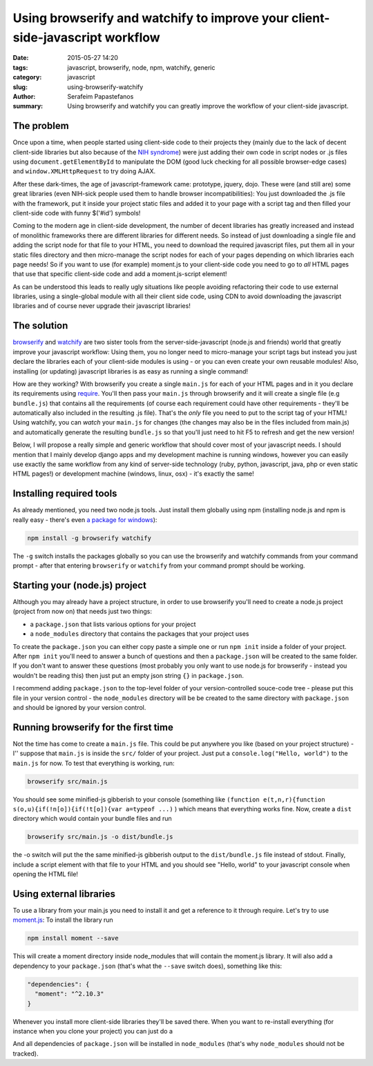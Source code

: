 Using browserify and watchify to improve your client-side-javascript workflow
#############################################################################

:date: 2015-05-27 14:20
:tags: javascript, browserify, node, npm, watchify, generic
:category: javascript
:slug: using-browserify-watchify
:author: Serafeim Papastefanos
:summary: Using browserify and watchify you can greatly improve the workflow of your client-side javascript.


The problem
-----------

Once upon a time, when people started using client-side code to their projects they (mainly
due to the lack of decent client-side libraries but also because of the `NIH syndrome`_)
were just adding their own code in script nodes or .js files using ``document.getElementById`` to manipulate
the DOM (good luck checking for all possible browser-edge cases)
and ``window.XMLHttpRequest`` to try doing AJAX.

After these dark-times, the
age of javascript-framework came: prototype, jquery, dojo. These were (and still are)
some great libraries (even NIH-sick people used them to handle browser incompatibilities):
You just downloaded the .js file with the framework, put it inside your project
static files and added it to your page with a script tag and then filled your client-side
code with funny $('#id') symbols!

Coming to the modern age in client-side development, the number of decent libraries has greatly increased
and instead of monolithic frameworks there are different libraries for different needs. So instead of
just downloading a single file and adding the script node for that file to your HTML, you need to
download the required javascript files, put them all in your static files directory and then micro-manage
the script nodes for each of your pages depending on which libraries each page needs! So if you want
to use (for example) moment.js to your client-side code you need to go to *all* HTML pages that use that
specific client-side code and add a moment.js-script element!

As can be understood this leads to really ugly situations like people avoiding refactoring their code to use
external libraries, using a single-global module  with all their client side code, using CDN to avoid
downloading the javascript libraries and of course never upgrade their javascript libraries!

The solution
------------

browserify_ and watchify_ are two sister tools from the server-side-javascript (node.js and friends)
world that greatly improve your javascript workflow: Using them, you no longer need to micro-manage
your script tags but instead you just declare the libraries each of your client-side modules is
using - or you can even create your own reusable modules! Also, installing (or updating) javascript
libraries is as easy as running a single command!

How are they working? With browserify you create a single ``main.js`` for each of your HTML
pages and in it you declare its requirements using require_. You'll then pass your ``main.js``
through browserify and it will create a single file (e.g ``bundle.js``) that contains all the requirements
(of course each requirement could have other requirements - they'll be automatically also
included in the resulting .js file). That's the *only* file you need to put to the script tag of
your HTML! Using watchify, you can *watch* your ``main.js`` for changes (the changes may also
be in the files included from main.js) and automatically generate the resulting ``bundle.js`` so that
you'll just need to hit F5 to refresh and get the new version!

Below, I will propose a really simple and generic workflow that should cover most of your javascript needs.
I should mention that I mainly develop django apps and my development machine is running windows, however you
can easily use exactly the  same workflow from any kind of server-side technology (ruby, python, javascript,
java, php or even static HTML pages!) or development machine (windows, linux, osx) - it's exactly the same!

Installing required tools
-------------------------

As already mentioned, you need two node.js tools. Just install them globally using npm (installing
node.js and npm is really easy - there's even `a package for windows`_):

.. code::

  npm install -g browserify watchify

The ``-g`` switch installs the packages globally so you can use the browserify and watchify commands from
your command prompt - after that entering ``browserify`` or ``watchify`` from your command prompt should be working.

Starting your (node.js) project
-------------------------------

Although you may already have a project structure, in order to use browserify you'll need to 
create a node.js project (project from now on) that needs just two things:

- a ``package.json`` that lists various options for your project 
- a ``node_modules`` directory that contains the packages that your project uses

To create the ``package.json`` you can either copy paste a simple one or run ``npm init`` inside 
a folder of your project. After ``npm init`` you'll need to answer a bunch of questions and then
a ``package.json`` will be created to the same folder. If you don't want to answer these questions
(most probably you only want to use node.js for browserify - instead you wouldn't be reading
this) then just put an empty json string ``{}`` in ``package.json``.

I recommend adding ``package.json`` to the top-level folder of your version-controlled souce-code tree -
please put this file in your version control - the ``node_modules`` directory will be be created
to the same directory with ``package.json`` and should be ignored by your version control.

Running browserify for the first time
-------------------------------------

Not the time has come to create a ``main.js`` file. This could be put anywhere you like (based on your project structure) -
I'' suppose that ``main.js`` is inside the ``src/``  folder of your project.
Just put a ``console.log("Hello, world")`` to the ``main.js`` for now. To test that everything is working, 
run:

.. code::

  browserify src/main.js
  
You should see some minified-js gibberish to your console (something like ``(function e(t,n,r){function s(o,u){if(!n[o]){if(!t[o]){var a=typeof ...)``
) which means that everything works fine. Now, create a ``dist`` directory which would contain your bundle files and run

.. code::

  browserify src/main.js -o dist/bundle.js 
  
the -o switch will put the the same minified-js gibberish output to the  ``dist/bundle.js`` file instead of stdout. 
Finally, include a script element with that file to your HTML and you
should see "Hello, world" to your javascript console when opening the HTML file! 

Using external libraries
------------------------

To use a library from your main.js you need to install it and get a reference to it through require. Let's try to use moment.js_:
To install the library run

.. code::

  npm install moment --save
  
This will create a moment directory inside node_modules that will contain the moment.js library. It will also add a 
dependency to your ``package.json`` (that's what the ``--save`` switch does), something like this:

.. code::

  "dependencies": {
    "moment": "^2.10.3"
  }

Whenever you install more client-side libraries they'll be saved there. When you want to re-install everything (for instance
when you clone your project) you can just do a

.. code::
  npm install 

And all dependencies of ``package.json`` will be installed in ``node_modules`` (that's why ``node_modules`` should not be
tracked).

.. _browserify: http://browserify.org/
.. _watchify: https://github.com/substack/watchify
.. _`NIH syndrome`: http://en.wikipedia.org/wiki/Not_invented_here
.. _require: https://github.com/substack/browserify-handbook#require
.. _`a package for windows`: https://nodejs.org/download/
.. _moment.js: http://momentjs.com/